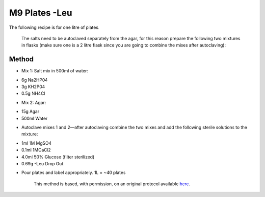 M9 Plates -Leu
========================================================================================================

.. sectionauthor:: Ian Chin-Sang <chinsang@queensu.ca>
.. tags:: plates,m9,leu

The following recipe is for one litre of plates.  




    The salts need to be autoclaved separately from the agar, for this reason prepare the following two mixtures in flasks (make sure one is a 2 litre flask since you are going to combine the mixes after autoclaving):





Method
------

- Mix 1: Salt mix in 500ml of water:

* 6g Na2HP04
* 3g KH2P04
* 0.5g NH4Cl


- Mix 2:  Agar:

* 15g Agar
* 500ml Water


- Autoclave mixes 1 and 2—after autoclaving combine the two mixes and add the following sterile solutions to the mixture:

* 1ml 1M MgSO4
* 0.1ml 1MCaCl2
* 4.0ml 50% Glucose (filter sterilized)
* 0.69g -Leu Drop Out


- Pour plates and label appropriately.  1L = ~40 plates






    This method is based, with permission, on an original protocol available 
    `here <(http://130.15.90.245/m9_plates_-leu.htm>`__.

